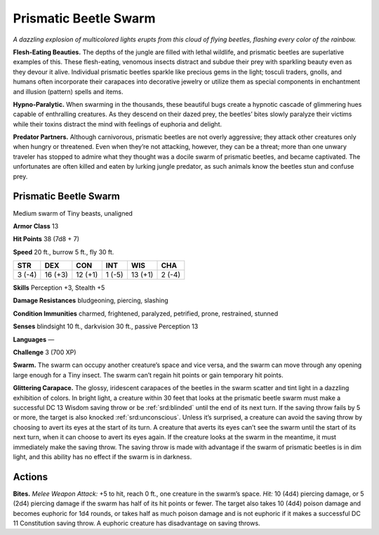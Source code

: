 
.. _tob:prismatic-beetle-swarm:

Prismatic Beetle Swarm
----------------------

*A dazzling explosion of multicolored lights erupts from this cloud
of flying beetles, flashing every color of the rainbow.*

**Flesh-Eating Beauties.** The depths of the jungle are filled
with lethal wildlife, and prismatic beetles are superlative
examples of this. These flesh-eating, venomous insects
distract and subdue their prey with sparkling beauty even as
they devour it alive. Individual prismatic beetles sparkle like
precious gems in the light; tosculi traders, gnolls, and humans
often incorporate their carapaces into decorative jewelry
or utilize them as special components in enchantment and
illusion (pattern) spells and items.

**Hypno-Paralytic.** When swarming in the
thousands, these beautiful bugs create a
hypnotic cascade of glimmering hues
capable of enthralling creatures. As they
descend on their dazed prey, the beetles’
bites slowly paralyze their victims while
their toxins distract the mind with
feelings of euphoria and delight.

**Predator Partners.** Although
carnivorous, prismatic beetles are not
overly aggressive; they attack other creatures
only when hungry or threatened. Even when
they’re not attacking, however, they can be a threat;
more than one unwary traveler has stopped to admire
what they thought was a docile swarm of prismatic beetles,
and became captivated. The unfortunates are often killed and
eaten by lurking jungle predator, as such animals know the
beetles stun and confuse prey.

Prismatic Beetle Swarm
~~~~~~~~~~~~~~~~~~~~~~

Medium swarm of Tiny beasts, unaligned

**Armor Class** 13

**Hit Points** 38 (7d8 + 7)

**Speed** 20 ft., burrow 5 ft., fly 30 ft.

+-----------+----------+-----------+-----------+-----------+-----------+
| STR       | DEX      | CON       | INT       | WIS       | CHA       |
+===========+==========+===========+===========+===========+===========+
| 3 (-4)    | 16 (+3)  | 12 (+1)   | 1 (-5)    | 13 (+1)   | 2 (-4)    |
+-----------+----------+-----------+-----------+-----------+-----------+

**Skills** Perception +3, Stealth +5

**Damage Resistances** bludgeoning, piercing, slashing

**Condition Immunities** charmed, frightened, paralyzed,
petrified, prone, restrained, stunned

**Senses** blindsight 10 ft., darkvision 30 ft., passive Perception 13

**Languages** —

**Challenge** 3 (700 XP)

**Swarm.** The swarm can occupy another creature’s space and
vice versa, and the swarm can move through any opening
large enough for a Tiny insect. The swarm can’t regain hit
points or gain temporary hit points.

**Glittering Carapace.** The glossy, iridescent carapaces of
the beetles in the swarm scatter and tint light in a dazzling
exhibition of colors. In bright light, a creature within 30
feet that looks at the prismatic beetle swarm must make a
successful DC 13 Wisdom saving throw or be :ref:`srd:blinded` until
the end of its next turn. If the saving throw fails by 5 or more,
the target is also knocked :ref:`srd:unconscious`. Unless it’s surprised,
a creature can avoid the saving throw by choosing to avert
its eyes at the start of its turn. A creature that averts its eyes
can’t see the swarm until the start of its next turn, when it
can choose to avert its eyes again. If the creature looks at the
swarm in the meantime, it must immediately make the saving
throw. The saving throw is made with advantage if the swarm
of prismatic beetles is in dim light, and this ability has no effect
if the swarm is in darkness.

Actions
~~~~~~~

**Bites.** *Melee Weapon Attack:* +5 to hit, reach 0 ft., one creature
in the swarm’s space. *Hit:* 10 (4d4) piercing damage, or 5 (2d4)
piercing damage if the swarm has half of its hit points or fewer.
The target also takes 10 (4d4) poison damage and becomes
euphoric for 1d4 rounds, or takes half as much poison damage
and is not euphoric if it makes a successful DC 11 Constitution
saving throw. A euphoric creature has disadvantage on saving
throws.
